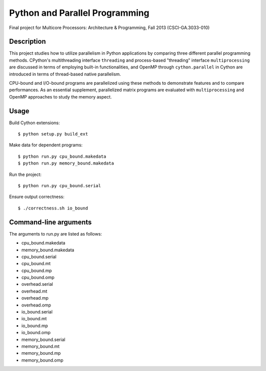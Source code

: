 Python and Parallel Programming
===============================
Final project for Multicore Processors: Architecture & Programming, Fall 2013 (CSCI-GA.3033-010)

Description
-----------

This project studies how to utilize parallelism in Python applications by comparing three different parallel programming methods. CPython's multithreading interface ``threading`` and process-based "threading" interface ``multiprocessing`` are discussed in terms of employing built-in functionalities, and OpenMP through ``cython.parallel`` in Cython are introduced in terms of thread-based native parallelism.

CPU-bound and I/O-bound programs are parallelized using these methods to demonstrate features and to compare performances. As an essential supplement, parallelized matrix programs are evaluated with ``multiprocessing`` and OpenMP approaches to study the memory aspect.

Usage
-----

Build Cython extensions::

  $ python setup.py build_ext


Make data for dependent programs::

  $ python run.py cpu_bound.makedata
  $ python run.py memory_bound.makedata


Run the project::

  $ python run.py cpu_bound.serial


Ensure output correctness::

  $ ./correctness.sh io_bound

Command-line arguments
----------------------

The arguments to run.py are listed as follows:

- cpu_bound.makedata
- memory_bound.makedata
- cpu_bound.serial
- cpu_bound.mt
- cpu_bound.mp
- cpu_bound.omp
- overhead.serial
- overhead.mt
- overhead.mp
- overhead.omp
- io_bound.serial
- io_bound.mt
- io_bound.mp
- io_bound.omp
- memory_bound.serial
- memory_bound.mt
- memory_bound.mp
- memory_bound.omp

